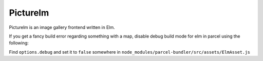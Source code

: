 Picturelm
=========

Picturelm is an image gallery frontend written in Elm.


If you get a fancy build error regarding something with a map,
disable debug build mode for elm in parcel using the following:

Find ``options.debug`` and set it to ``false`` somewhere in
``node_modules/parcel-bundler/src/assets/ElmAsset.js``
